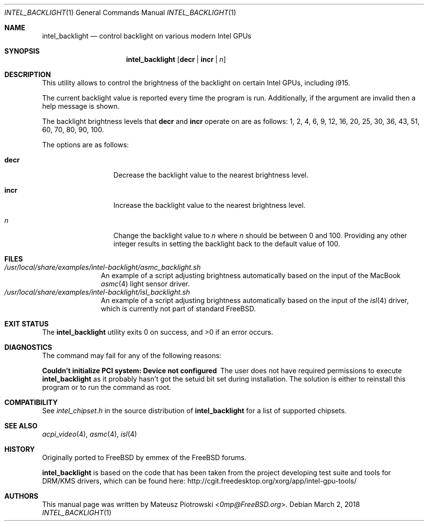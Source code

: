 .\" SPDX-License-Identifier: MIT
.\"
.\" Copyright 2018 Mateusz Piotrowski <0mp@FreeBSD.org>
.\"
.\" Permission is hereby granted, free of charge, to any person obtaining a
.\" copy of this software and associated documentation files (the "Software"),
.\" to deal in the Software without restriction, including without limitation
.\" the rights to use, copy, modify, merge, publish, distribute, sublicense,
.\" and/or sell copies of the Software, and to permit persons to whom the
.\" Software is furnished to do so, subject to the following conditions:
.\"
.\" The above copyright notice and this permission notice shall be included in
.\" all copies or substantial portions of the Software.
.\"
.\" THE SOFTWARE IS PROVIDED "AS IS", WITHOUT WARRANTY OF ANY KIND, EXPRESS OR
.\" IMPLIED, INCLUDING BUT NOT LIMITED TO THE WARRANTIES OF MERCHANTABILITY,
.\" FITNESS FOR A PARTICULAR PURPOSE AND NONINFRINGEMENT. IN NO EVENT SHALL THE
.\" AUTHORS OR COPYRIGHT HOLDERS BE LIABLE FOR ANY CLAIM, DAMAGES OR OTHER
.\" LIABILITY, WHETHER IN AN ACTION OF CONTRACT, TORT OR OTHERWISE, ARISING
.\" FROM, OUT OF OR IN CONNECTION WITH THE SOFTWARE OR THE USE OR OTHER
.\" DEALINGS IN THE SOFTWARE.
.Dd March 2, 2018
.Dt INTEL_BACKLIGHT 1
.Os
.Sh NAME
.Nm intel_backlight
.Nd "control backlight on various modern Intel GPUs"
.Sh SYNOPSIS
.Nm
.Op Cm decr | Cm incr | Ar n
.Sh DESCRIPTION
This utility allows to control the brightness of the backlight on certain Intel
GPUs, including i915.
.Pp
The current backlight value is reported every time the program is run.
Additionally, if the argument are invalid then a help message is shown.
.Pp
The backlight brightness levels that
.Cm decr
and
.Cm incr
operate on are as follows:
1, 2, 4, 6, 9, 12, 16, 20, 25, 30, 36, 43, 51, 60, 70, 80, 90, 100.
.Pp
The options are as follows:
.Bl -tag -width ".Fl d Ar argument"
.It Cm decr
Decrease the backlight value to the nearest brightness level.
.It Cm incr
Increase the backlight value to the nearest brightness level.
.It Ar n
Change the backlight value to
.Ar n
where
.Ar n
should be between 0 and 100. Providing any other integer results in setting the
backlight back to the default value of 100.
.El
.Sh FILES
.Bl -tag -width ".Pa /dev/null" -compact
.It Pa /usr/local/share/examples/intel-backlight/asmc_backlight.sh
An example of a script adjusting brightness automatically based on the
input of the MacBook
.Xr asmc 4
light sensor driver.
.It Pa /usr/local/share/examples/intel-backlight/isl_backlight.sh
An example of a script adjusting brightness automatically based on the
input of the
.Xr isl 4
driver, which is currently not part of standard
.Fx .
.El
.Sh EXIT STATUS
.Ex -std
.Sh DIAGNOSTICS
The command may fail for any of the following reasons:
.Bl -diag
.It "Couldn't initialize PCI system: Device not configured"
The user does not have required permissions to execute
.Nm
as it probably hasn't got the setuid bit set during installation.
The solution is either to reinstall this program or to run the command as root.
.El
.Sh COMPATIBILITY
See
.Pa intel_chipset.h
in the source distribution of
.Nm
for a list of supported chipsets.
.Sh SEE ALSO
.Xr acpi_video 4 ,
.Xr asmc 4 ,
.Xr isl 4
.Sh HISTORY
Originally ported to
.Fx
by
.An emmex
of the
.Fx
forums.
.Pp
.Nm
is based on the code that has been taken from the project developing test suite
and tools for DRM/KMS drivers, which can be found here:
.Lk http://cgit.freedesktop.org/xorg/app/intel-gpu-tools/
.Sh AUTHORS
This
manual page was written by
.An Mateusz Piotrowski Aq Mt 0mp@FreeBSD.org .
